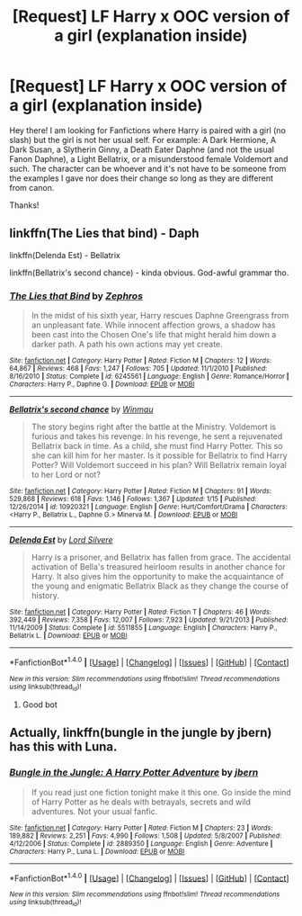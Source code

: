 #+TITLE: [Request] LF Harry x OOC version of a girl (explanation inside)

* [Request] LF Harry x OOC version of a girl (explanation inside)
:PROPERTIES:
:Author: xXBrawlXx
:Score: 14
:DateUnix: 1516603744.0
:DateShort: 2018-Jan-22
:FlairText: Request
:END:
Hey there! I am looking for Fanfictions where Harry is paired with a girl (no slash) but the girl is not her usual self. For example: A Dark Hermione, A Dark Susan, a Slytherin Ginny, a Death Eater Daphne (and not the usual Fanon Daphne), a Light Bellatrix, or a misunderstood female Voldemort and such. The character can be whoever and it's not have to be someone from the examples I gave nor does their change so long as they are different from canon.

Thanks!


** linkffn(The Lies that bind) - Daph

linkffn(Delenda Est) - Bellatrix

linkffn(Bellatrix's second chance) - kinda obvious. God-awful grammar tho.
:PROPERTIES:
:Author: nauze18
:Score: 8
:DateUnix: 1516616177.0
:DateShort: 2018-Jan-22
:END:

*** [[http://www.fanfiction.net/s/6245561/1/][*/The Lies that Bind/*]] by [[https://www.fanfiction.net/u/522075/Zephros][/Zephros/]]

#+begin_quote
  In the midst of his sixth year, Harry rescues Daphne Greengrass from an unpleasant fate. While innocent affection grows, a shadow has been cast into the Chosen One's life that might herald him down a darker path. A path his own actions may yet create.
#+end_quote

^{/Site/: [[http://www.fanfiction.net/][fanfiction.net]] *|* /Category/: Harry Potter *|* /Rated/: Fiction M *|* /Chapters/: 12 *|* /Words/: 64,867 *|* /Reviews/: 468 *|* /Favs/: 1,247 *|* /Follows/: 705 *|* /Updated/: 11/1/2010 *|* /Published/: 8/16/2010 *|* /Status/: Complete *|* /id/: 6245561 *|* /Language/: English *|* /Genre/: Romance/Horror *|* /Characters/: Harry P., Daphne G. *|* /Download/: [[http://www.ff2ebook.com/old/ffn-bot/index.php?id=6245561&source=ff&filetype=epub][EPUB]] or [[http://www.ff2ebook.com/old/ffn-bot/index.php?id=6245561&source=ff&filetype=mobi][MOBI]]}

--------------

[[http://www.fanfiction.net/s/10920321/1/][*/Bellatrix's second chance/*]] by [[https://www.fanfiction.net/u/5235093/Winmau][/Winmau/]]

#+begin_quote
  The story begins right after the battle at the Ministry. Voldemort is furious and takes his revenge. In his revenge, he sent a rejuvenated Bellatrix back in time. As a child, she must find Harry Potter. This so she can kill him for her master. Is it possible for Bellatrix to find Harry Potter? Will Voldemort succeed in his plan? Will Bellatrix remain loyal to her Lord or not?
#+end_quote

^{/Site/: [[http://www.fanfiction.net/][fanfiction.net]] *|* /Category/: Harry Potter *|* /Rated/: Fiction M *|* /Chapters/: 91 *|* /Words/: 529,868 *|* /Reviews/: 618 *|* /Favs/: 1,146 *|* /Follows/: 1,367 *|* /Updated/: 1/15 *|* /Published/: 12/26/2014 *|* /id/: 10920321 *|* /Language/: English *|* /Genre/: Hurt/Comfort/Drama *|* /Characters/: <Harry P., Bellatrix L., Daphne G.> Minerva M. *|* /Download/: [[http://www.ff2ebook.com/old/ffn-bot/index.php?id=10920321&source=ff&filetype=epub][EPUB]] or [[http://www.ff2ebook.com/old/ffn-bot/index.php?id=10920321&source=ff&filetype=mobi][MOBI]]}

--------------

[[http://www.fanfiction.net/s/5511855/1/][*/Delenda Est/*]] by [[https://www.fanfiction.net/u/116880/Lord-Silvere][/Lord Silvere/]]

#+begin_quote
  Harry is a prisoner, and Bellatrix has fallen from grace. The accidental activation of Bella's treasured heirloom results in another chance for Harry. It also gives him the opportunity to make the acquaintance of the young and enigmatic Bellatrix Black as they change the course of history.
#+end_quote

^{/Site/: [[http://www.fanfiction.net/][fanfiction.net]] *|* /Category/: Harry Potter *|* /Rated/: Fiction T *|* /Chapters/: 46 *|* /Words/: 392,449 *|* /Reviews/: 7,358 *|* /Favs/: 12,007 *|* /Follows/: 7,923 *|* /Updated/: 9/21/2013 *|* /Published/: 11/14/2009 *|* /Status/: Complete *|* /id/: 5511855 *|* /Language/: English *|* /Characters/: Harry P., Bellatrix L. *|* /Download/: [[http://www.ff2ebook.com/old/ffn-bot/index.php?id=5511855&source=ff&filetype=epub][EPUB]] or [[http://www.ff2ebook.com/old/ffn-bot/index.php?id=5511855&source=ff&filetype=mobi][MOBI]]}

--------------

*FanfictionBot*^{1.4.0} *|* [[[https://github.com/tusing/reddit-ffn-bot/wiki/Usage][Usage]]] | [[[https://github.com/tusing/reddit-ffn-bot/wiki/Changelog][Changelog]]] | [[[https://github.com/tusing/reddit-ffn-bot/issues/][Issues]]] | [[[https://github.com/tusing/reddit-ffn-bot/][GitHub]]] | [[[https://www.reddit.com/message/compose?to=tusing][Contact]]]

^{/New in this version: Slim recommendations using/ ffnbot!slim! /Thread recommendations using/ linksub(thread_id)!}
:PROPERTIES:
:Author: FanfictionBot
:Score: 2
:DateUnix: 1516616228.0
:DateShort: 2018-Jan-22
:END:

**** Good bot
:PROPERTIES:
:Author: overide
:Score: 0
:DateUnix: 1516644688.0
:DateShort: 2018-Jan-22
:END:


** Actually, linkffn(bungle in the jungle by jbern) has this with Luna.
:PROPERTIES:
:Score: 1
:DateUnix: 1516720120.0
:DateShort: 2018-Jan-23
:END:

*** [[http://www.fanfiction.net/s/2889350/1/][*/Bungle in the Jungle: A Harry Potter Adventure/*]] by [[https://www.fanfiction.net/u/940359/jbern][/jbern/]]

#+begin_quote
  If you read just one fiction tonight make it this one. Go inside the mind of Harry Potter as he deals with betrayals, secrets and wild adventures. Not your usual fanfic.
#+end_quote

^{/Site/: [[http://www.fanfiction.net/][fanfiction.net]] *|* /Category/: Harry Potter *|* /Rated/: Fiction M *|* /Chapters/: 23 *|* /Words/: 189,882 *|* /Reviews/: 2,251 *|* /Favs/: 4,990 *|* /Follows/: 1,508 *|* /Updated/: 5/8/2007 *|* /Published/: 4/12/2006 *|* /Status/: Complete *|* /id/: 2889350 *|* /Language/: English *|* /Genre/: Adventure *|* /Characters/: Harry P., Luna L. *|* /Download/: [[http://www.ff2ebook.com/old/ffn-bot/index.php?id=2889350&source=ff&filetype=epub][EPUB]] or [[http://www.ff2ebook.com/old/ffn-bot/index.php?id=2889350&source=ff&filetype=mobi][MOBI]]}

--------------

*FanfictionBot*^{1.4.0} *|* [[[https://github.com/tusing/reddit-ffn-bot/wiki/Usage][Usage]]] | [[[https://github.com/tusing/reddit-ffn-bot/wiki/Changelog][Changelog]]] | [[[https://github.com/tusing/reddit-ffn-bot/issues/][Issues]]] | [[[https://github.com/tusing/reddit-ffn-bot/][GitHub]]] | [[[https://www.reddit.com/message/compose?to=tusing][Contact]]]

^{/New in this version: Slim recommendations using/ ffnbot!slim! /Thread recommendations using/ linksub(thread_id)!}
:PROPERTIES:
:Author: FanfictionBot
:Score: 1
:DateUnix: 1516720139.0
:DateShort: 2018-Jan-23
:END:
